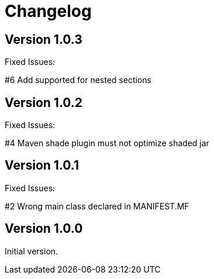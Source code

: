 = Changelog

== Version 1.0.3

Fixed Issues:

#6 Add supported for nested sections

== Version 1.0.2

Fixed Issues:

#4 Maven shade plugin must not optimize shaded jar

== Version 1.0.1

Fixed Issues:

#2 Wrong main class declared in MANIFEST.MF

== Version 1.0.0

Initial version.
